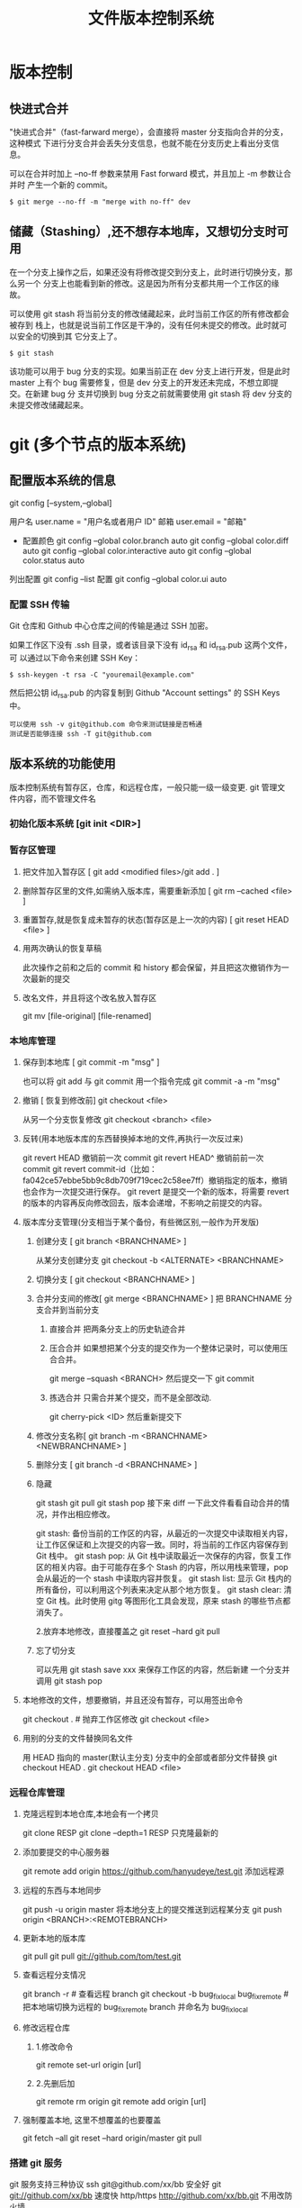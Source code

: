 #+TITLE: 文件版本控制系统
#+DESCRIPTION: 对于文件的改动，提供一个追踪文件历史信息的功能，还支持多用户改动，历史记录查询，改动说明。
* 版本控制  
** 快进式合并
   "快进式合并"（fast-farward merge），会直接将 master 分支指向合并的分支，这种模式
   下进行分支合并会丢失分支信息，也就不能在分支历史上看出分支信息。

   可以在合并时加上 --no-ff 参数来禁用 Fast forward 模式，并且加上 -m 参数让合并时
   产生一个新的 commit。
  
   #+begin_src shell
     $ git merge --no-ff -m "merge with no-ff" dev
   #+end_src
** 储藏（Stashing）,还不想存本地库，又想切分支时可用
   在一个分支上操作之后，如果还没有将修改提交到分支上，此时进行切换分支，那么另一个
   分支上也能看到新的修改。这是因为所有分支都共用一个工作区的缘故。

   可以使用 git stash 将当前分支的修改储藏起来，此时当前工作区的所有修改都会被存到
   栈上，也就是说当前工作区是干净的，没有任何未提交的修改。此时就可以安全的切换到其
   它分支上了。
#+begin_src shell
  $ git stash
#+end_src

该功能可以用于 bug 分支的实现。如果当前正在 dev 分支上进行开发，但是此时 master
上有个 bug 需要修复，但是 dev 分支上的开发还未完成，不想立即提交。在新建 bug 分
支并切换到 bug 分支之前就需要使用 git stash 将 dev 分支的未提交修改储藏起来。
* git (多个节点的版本系统)
** 配置版本系统的信息
   git config [--system,--global]
   
   用户名 user.name = "用户名或者用户 ID"
   邮箱 user.email = "邮箱"
   
   - 配置颜色
      git config --global color.branch auto
      git config --global color.diff auto
      git config --global color.interactive auto
      git config --global color.status auto



   列出配置 git config --list
   配置 git config --global color.ui auto
   
*** 配置 SSH 传输
       Git 仓库和 Github 中心仓库之间的传输是通过 SSH 加密。

       如果工作区下没有 .ssh 目录，或者该目录下没有 id_rsa 和 id_rsa.pub 这两个文件，可
       以通过以下命令来创建 SSH Key：
       #+begin_src shell
         $ ssh-keygen -t rsa -C "youremail@example.com"
       #+end_src

       然后把公钥 id_rsa.pub 的内容复制到 Github "Account settings" 的 SSH Keys 中。
       : 可以使用 ssh -v git@github.com 命令来测试链接是否畅通
       : 测试是否能够连接 ssh -T git@github.com

** 版本系统的功能使用
   版本控制系统有暂存区，仓库，和远程仓库，一般只能一级一级变更.
   git 管理文件内容，而不管理文件名
   
*** 初始化版本系统 [git init <DIR>]
*** 暂存区管理
**** 把文件加入暂存区 [ git add <modified files>/git add . ]
**** 删除暂存区里的文件,如需纳入版本库，需要重新添加 [ git rm --cached <file> ]  
**** 重置暂存,就是恢复成未暂存的状态(暂存区是上一次的内容) [ git reset HEAD <file> ]
**** 用两次确认的恢复草稿
     此次操作之前和之后的 commit 和 history 都会保留，并且把这次撤销作为一次最新的提交
**** 改名文件，并且将这个改名放入暂存区
     git mv [file-original] [file-renamed]

*** 本地库管理
**** 保存到本地库 [ git commit -m "msg" ]
     也可以将 git add 与 git commit 用一个指令完成
     git commit -a -m "msg"
**** 撤销 [ 恢复到修改前] git checkout <file>
     从另一个分支恢复修改 git checkout <branch>  <file>
**** 反转(用本地版本库的东西替换掉本地的文件,再执行一次反过来)
     git revert HEAD                  撤销前一次 commit
     git revert HEAD^               撤销前前一次 commit
     git revert commit-id（比如：fa042ce57ebbe5bb9c8db709f719cec2c58ee7ff）撤销指定的版本，撤销也会作为一次提交进行保存。
     git revert 是提交一个新的版本，将需要 revert 的版本的内容再反向修改回去，版本会递增，不影响之前提交的内容。
**** 版本库分支管理(分支相当于某个备份，有些微区别,一般作为开发版)
***** 创建分支 [ git branch <BRANCHNAME> ]
      从某分支创建分支 git checkout -b <ALTERNATE> <BRANCHNAME> 
***** 切换分支 [ git checkout <BRANCHNAME> ]
***** 合并分支间的修改[ git merge <BRANCHNAME> ] 把 BRANCHNAME 分支合并到当前分支
****** 直接合并 把两条分支上的历史轨迹合并 
****** 压合合并 如果想把某个分支的提交作为一个整体记录时，可以使用压合合并。
       git merge --squash <BRANCH>
       然后提交一下  git commit 
****** 拣选合并 只需合并某个提交，而不是全部改动.
       git cherry-pick <ID>
       然后重新提交下
***** 修改分支名称[ git branch -m <BRANCHNAME> <NEWBRANCHNAME> ]
***** 删除分支 [ git branch -d <BRANCHNAME> ]
***** 隐藏
      git stash
      git pull
      git stash pop
      接下来 diff 一下此文件看看自动合并的情况，并作出相应修改。

      git stash: 备份当前的工作区的内容，从最近的一次提交中读取相关内容，让工作区保证和上次提交的内容一致。同时，将当前的工作区内容保存到 Git 栈中。
      git stash pop: 从 Git 栈中读取最近一次保存的内容，恢复工作区的相关内容。由于可能存在多个 Stash 的内容，所以用栈来管理，pop 会从最近的一个 stash 中读取内容并恢复。
      git stash list: 显示 Git 栈内的所有备份，可以利用这个列表来决定从那个地方恢复。
      git stash clear: 清空 Git 栈。此时使用 gitg 等图形化工具会发现，原来 stash 的哪些节点都消失了。
     
      2.放弃本地修改，直接覆盖之
      git reset --hard
      git pull
***** 忘了切分支
      可以先用 git stash save xxx 来保存工作区的内容，然后新建 一个分支并调用 git stash pop
**** 本地修改的文件，想要撤销，并且还没有暂存，可以用签出命令
     git checkout . # 抛弃工作区修改
     git checkout <file>
**** 用别的分支的文件替换同名文件
     用 HEAD 指向的 master(默认主分支) 分支中的全部或者部分文件替换
     git checkout HEAD .
     git checkout HEAD <file>
*** 远程仓库管理
**** 克隆远程到本地仓库,本地会有一个拷贝
     git clone RESP
     git clone --depth=1 RESP 只克隆最新的
**** 添加要提交的中心服务器
     git remote add origin https://github.com/hanyudeye/test.git 添加远程源 
**** 远程的东西与本地同步
     git push -u origin master
     将本地分支上的提交推送到远程某分支 git push origin <BRANCH>:<REMOTEBRANCH>
**** 更新本地的版本库
     git pull
     git pull git://github.com/tom/test.git
**** 查看远程分支情况
     git branch -r # 查看远程 branch
     git checkout -b bug_fix_local bug_fix_remote #把本地端切换为远程的 bug_fix_remote branch 并命名为 bug_fix_local
**** 修改远程仓库 
***** 1.修改命令
     git remote  set-url origin [url]
***** 2.先删后加
     git remote rm origin
     git remote add origin [url]
**** 强制覆盖本地, 这里不想覆盖的也要覆盖
     git fetch --all
     git reset --hard origin/master
     git pull
*** 搭建 git 服务
    git 服务支持三种协议   
    ssh   git@github.com/xx/bb  安全好
    git    git://github.com/xx/bb  速度快
    http/https  http://github.com/xx/bb.git  不用改防火墙
*** 文件日志查看
**** 状态 status   
     git status
     git status -s 简短信息
     git remote -v 列出服务器地址
**** 查看提交历史
     git log
     git log --oneline 简洁--graph 拓扑图 '--reverse'逆向显示
     --author 指定用户日志
     如果你要指定日期，可以执行几个选项：--since 和 --before，但
     是你也可以用 --until 和 --after。
**** 查看某次提交的内容 [ git show <id> ]
**** 更详细的信息 git blame <FILE>
     git blame -L 12,13 <FILE> 具体行的细节
     显示文件内容变更细节
*** 比较区别
         比较修改文件与暂存区的区别  git diff <FILE>
         比较暂存区和版本库的区别 git diff --cached <FILE>   
         比较不同版本区别 git diff <HEAD>
   
         git diff branch1 branch2 --stat   //显示出所有有差异的文件列表
         git diff branch1 branch2 文件名(带路径)   //显示指定文件的详细差异
         git diff branch1 branch2                   //显示出所有有差异的文件的详细差异

         git diff --stat   显示摘要而非整个 diff
         A: 你本地新增的文件（服务器上没有）.
         C: 文件的一个新拷贝.
         D: 你本地删除的文件（服务器上还在）.
         M: 文件的内容或者 mode 被修改了.
         R: 文件名被修改了。
         T: 文件的类型被修改了。
         U: 文件没有被合并(你需要完成合并才能进行提交)。
         X: 未知状态(很可能是遇到 git 的 bug 了，你可以向 git 提交 bug report)。
         在 man git diff-files 中可以查到这些标志的说明

*** TAG  [只读]
**** 使用标签标记里程碑 [ git tag 1.0  [branch] ]
     为某个分支创建标签 git tag  [ TAG ] [BRANCH] 
**** 查看可发布版本[  git tag ]
**** 签出标签 [git checkout 1.0],此时不在某个分支上，可以在此签出到某分支  [ git checkout -b [ BRANCH1.0 ] ]
*** 把分支合并到 master 分支
    git checkout master 
    git rebase  [developversion]
    git brancd -d [developversion] 删除[developversion]分支
*** 管理本地版本库
*** 使用 Git 子模块跟踪外部版本库
    添加子模块 git submodule add <RESP> <MODULENAME>
    显示子模块 git submodule
    
克隆含子模块的版本库
还要初始化子模块  git submodule init <MODULENAME>
然后更细 git submodule update <MODULENAME>
*** 高级功能
**** 压缩
**** 导出
** gitignore 忽略文件
   以斜杠“/”开头表示目录； 
   以星号“*”通配多个字符；
   以问号“?”通配单个字符
   以方括号“[]”包含单个字符的匹配列表；
   以叹号“!”表示不忽略(跟踪)匹配到的文件或目录；
   规则：/fd1/*
   说明：忽略根目录下的 /fd1/ 目录的全部内容；根目录指项目的的根目录
** Git 常用命令
   在当前目录新建一个 Git 代码库
   git init

   新建一个目录，将其初始化为 Git 代码库
   git init [project-name]

   下载一个项目和它的整个代码历史
   git clone [url]

   显示当前的 Git 配置
   git config --list

   编辑 Git 配置文件
   git config -e [--global]
   
   设置提交代码时的用户信息
   git config [--global] user.name "[name]"
   git config [--global] user.email "[email address]"
   

   添加指定文件到暂存区
   git add [file1] [file2] ...

   添加指定目录到暂存区，包括子目录
   git add [dir]

   添加当前目录的所有文件到暂存区
   git add .

   添加每个变化前，都会要求确认
   对于同一个文件的多处变化，可以实现分次提交
   git add -p

   删除工作区文件，并且将这次删除放入暂存区
   git rm [file1] [file2] ...

   停止追踪指定文件，但该文件会保留在工作区
   git rm --cached [file]

   改名文件，并且将这个改名放入暂存区
   git mv [file-original] [file-renamed]

   提交暂存区到仓库区
   git commit -m [message]

   提交暂存区的指定文件到仓库区
   git commit [file1] [file2] ... -m [message]

   提交工作区自上次 commit 之后的变化，直接到仓库区
   git commit -a

   提交时显示所有 diff 信息
   git commit -v

   使用一次新的 commit，替代上一次提交
   如果代码没有任何新变化，则用来改写上一次 commit 的提交信息
   git commit --amend -m [message]

   重做上一次 commit，并包括指定文件的新变化
   git commit --amend [file1] [file2] ...

   列出所有本地分支
   git branch

   列出所有远程分支
   git branch -r

   列出所有本地分支和远程分支
   git branch -a

   新建一个分支，但依然停留在当前分支
   git branch [branch-name]

   新建一个分支，并切换到该分支
   git checkout -b [branch]

 新建一个分支，指向指定 commit
 git branch [branch] [commit]

 新建一个分支，与指定的远程分支建立追踪关系
 git branch --track [branch] [remote-branch]

 切换到指定分支，并更新工作区
 git checkout [branch-name]

 切换到上一个分支
 git checkout -

 建立追踪关系，在现有分支与指定的远程分支之间
 git branch --set-upstream [branch] [remote-branch]

 合并指定分支到当前分支
 git merge [branch]

 选择一个 commit，合并进当前分支
 git cherry-pick [commit]

 删除分支
 git branch -d [branch-name]

 删除远程分支
 git push origin --delete [branch-name]
 git branch -dr [remote/branch]

 列出所有 tag
 git tag

 新建一个 tag 在当前 commit
 git tag [tag]

 新建一个 tag 在指定 commit
 git tag [tag] [commit]

 删除本地 tag
 git tag -d [tag]

 删除远程 tag
 git push origin :refs/tags/[tagName]

 查看 tag 信息
 git show [tag]

 提交指定 tag
 git push [remote] [tag]

 提交所有 tag
 git push [remote] --tags

 新建一个分支，指向某个 tag
 git checkout -b [branch] [tag]

 显示有变更的文件
 git status

 显示当前分支的版本历史
 git log

 显示 commit 历史，以及每次 commit 发生变更的文件
 git log --stat

 搜索提交历史，根据关键词
 git log -S [keyword]

 显示某个 commit 之后的所有变动，每个 commit 占据一行
 git log [tag] HEAD --pretty=format:%s

 显示某个 commit 之后的所有变动，其"提交说明"必须符合搜索条件
 git log [tag] HEAD --grep feature

 显示某个文件的版本历史，包括文件改名
 git log --follow [file]
 git whatchanged [file]

 显示指定文件相关的每一次 diff
 git log -p [file]

 显示过去 5 次提交
 git log -5 --pretty --oneline

 显示所有提交过的用户，按提交次数排序
 git shortlog -sn

 显示指定文件是什么人在什么时间修改过
 git blame [file]

 显示暂存区和工作区的差异
 git diff

 显示暂存区和上一个 commit 的差异
 git diff --cached [file]

 显示工作区与当前分支最新 commit 之间的差异
 git diff HEAD

 显示两次提交之间的差异
 git diff [first-branch]...[second-branch]

 显示今天你写了多少行代码
 git diff --shortstat "@{0 day ago}"

 显示某次提交的元数据和内容变化
 git show [commit]

 显示某次提交发生变化的文件
 git show --name-only [commit]

 显示某次提交时，某个文件的内容
 git show [commit]:[filename]

 显示当前分支的最近几次提交
 git reflog
程同步
 下载远程仓库的所有变动
 git fetch [remote]

 显示所有远程仓库
 git remote -v

 显示某个远程仓库的信息
 git remote show [remote]

 增加一个新的远程仓库，并命名
 git remote add [shortname] [url]

 取回远程仓库的变化，并与本地分支合并
 git pull [remote] [branch]

 上传本地指定分支到远程仓库
 git push [remote] [branch]

 强行推送当前分支到远程仓库，即使有冲突
 git push [remote] --force

 推送所有分支到远程仓库
 git push [remote] --all
销
 恢复暂存区的指定文件到工作区
 git checkout [file]

 恢复某个 commit 的指定文件到暂存区和工作区
 git checkout [commit] [file]

 恢复暂存区的所有文件到工作区
 git checkout .

 重置暂存区的指定文件，与上一次 commit 保持一致，但工作区不变
 git reset [file]

 重置暂存区与工作区，与上一次 commit 保持一致
 git reset --hard

 重置当前分支的指针为指定 commit，同时重置暂存区，但工作区不变
 git reset [commit]

 重置当前分支的 HEAD 为指定 commit，同时重置暂存区和工作区，与指定 commit 一致
 git reset --hard [commit]

 重置当前 HEAD 为指定 commit，但保持暂存区和工作区不变
 git reset --keep [commit]

 新建一个 commit，用来撤销指定 commit
 后者的所有变化都将被前者抵消，并且应用到当前分支
 git revert [commit]

时将未提交的变化移除，稍后再移入
 git stash
 git stash pop
他
 生成一个可供发布的压缩包
 git archive
** 帮助 
   git help <command>
** 日志 [git log]
** 提交合并请求
   Fork,然后克隆项目，然后创建新分支 
   #+begin_src shell
   
    $ git checkout -b patchname
   #+end_src
    
   本地修改并测试，推送分支。
   
    #+begin_src shell
    $ git add .
    $ git commit -m "add commit messamge"
    $ git push origin patchname
    #+end_src

   进入 `fork` 后的仓库，切换到新提交的 `patchname` 分支，点击 `patchname` 分支
   右侧的 **New pull request** 。在 PR 对比页面，正确选择你需要发起合并请求的分
   支，然后点击 **Create pull request** ，建立一个新的合并申请并描述变动。

* svn
** svn 重新验证证书 ->会在用户名和密码错误的情况下重新验证 
   Error:  “Server certificate verification failed: issuer is not trusted”
   
   使用终端执行如下命令：svn list https://your.repository.url 接下来选择对应的
   （临时）/（永久）即可。
** 功能
   :LOGBOOK:
   CLOCK: [2019-05-26 日 19:42]--[2019-05-26 日 20:07] =>  0:25
   :END:
   查看修改的文件记录
   svn cat -- 显示特定版本的某文件内容。
   svn list -- 显示一个目录或某一版本存在的文件列表。
   svn log -- 显示 svn 的版本 log，含作者、日期、路径等。
   svn diff -- 显示特定修改的行级详细信息。

   list 示例：

   svn list http://svn.test.com/svn     #查看目录中的文件。
   svn list -v http://svn.test.com/svn  #查看详细的目录的信息(修订人,版本号,文件大小等)。
   svn list [-v]                        #查看当前当前工作拷贝的版本库 URL。
   cat 示例：

   svn cat -r 4 test.c     #查看版本 4 中的文件 test.c 的内容,不进行比较。
   diff 示例：

   svn diff               #什么都不加，会坚持本地代码和缓存在本地.svn 目录下的信息的不同;信息太多，没啥用处。
   svn diff -r 3          #比较你的本地代码和版本号为 3 的所有文件的不同。
   svn diff -r 3 text.c   #比较你的本地代码和版本号为 3 的 text.c 文件的不同。
   svn diff -r 5:6        #比较版本 5 和版本 6 之间所有文件的不同。
   svn diff -r 5:6 text.c #比较版本 5 和版本 6 之间的 text.c 文件的变化。
   svn diff -c 6 test.c    #比较版本 5 和版本 6 之间的 text.c 文件的变化。
   log 示例：

   svn log         #什么都不加会显示所有版本 commit 的日志信息:版本、作者、日期、comment。
   svn log -r 4:20 #只看版本 4 到版本 20 的日志信息，顺序显示。
   svn log -r 20:5 #显示版本 20 到 4 之间的日志信息，逆序显示。
   svn log test.c  #查看文件 test.c 的日志修改信息。
   svn log -r 8 -v #显示版本 8 的详细修改日志，包括修改的所有文件列表信息。
   svn log -r 8 -v -q   #显示版本 8 的详细提交日志，不包括 comment。
   svn log -v -r 88:866 #显示从版本 88 到版本 866 之间，当前代码目录下所有变更的详细信息 。
   svn log -v dir  #查看目录的日志修改信息,需要加 v。
   svn log http://foo.com/svn/trunk/code/  #显示代码目录的日志信息。
   常用命令

   svn add file|dir -- 添加文件或整个目录
   svn checkout -- 获取 svn 代码
   svn commit  -- 提交本地修改代码
   svn status    -- 查看本地修改代码情况：修改的或本地独有的文件详细信息
   svn merge   -- 合并 svn 和本地代码
   svn revert   -- 撤销本地修改代码
   svn resolve -- 合并冲突代码

   svn help [command] -- 查看 svn 帮助，或特定命令帮助
   svn diff 个性化定制
   svn 配置文件: ~/.subversion/config

   修改~/.subversion/config，找到如下配置行：

   # diff-cmd = diff_program (diff, gdiff, etc.)
   将上面那个脚本的路径添加进去就行，修改为

   diff-cmd = /usr/local/bin/diffwrap.sh  #绝对路径
   这样 svn diff 命令就会默认使用 vimdiff 比较文件。

   diffwrap.sh 文件
   #! /bin/bash

   # for svn diff: 修改~/.subversion/config，找到如下配置行：
   # diff-cmd = diff_program (diff, gdiff, etc.)
   # diff-cmd = ~/bin/diffwrap.sh

   # 参数大于 5 时，去掉前 5 个参数；参数小于 5，失败，什么也不做
   shift 5

   # 使用 vimdiff 比较
   vimdiff "$@"


